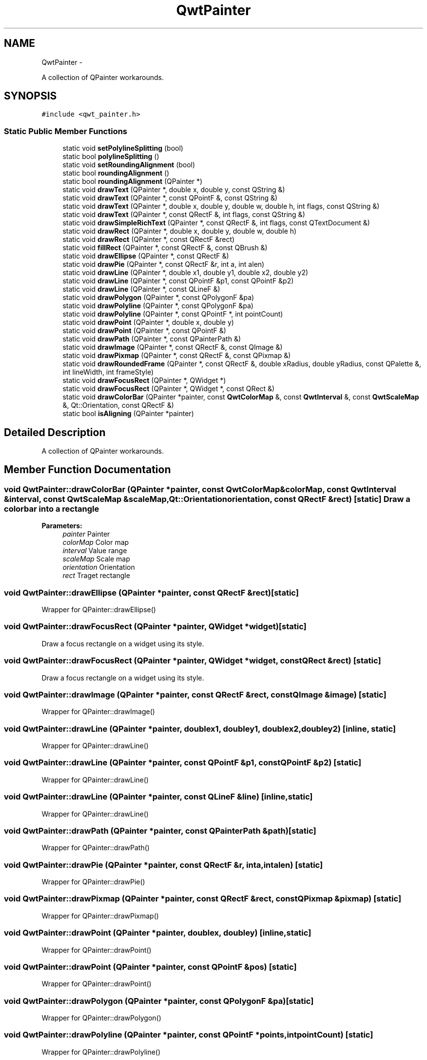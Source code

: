 .TH "QwtPainter" 3 "Fri Apr 15 2011" "Version 6.0.0" "Qwt User's Guide" \" -*- nroff -*-
.ad l
.nh
.SH NAME
QwtPainter \- 
.PP
A collection of QPainter workarounds.  

.SH SYNOPSIS
.br
.PP
.PP
\fC#include <qwt_painter.h>\fP
.SS "Static Public Member Functions"

.in +1c
.ti -1c
.RI "static void \fBsetPolylineSplitting\fP (bool)"
.br
.ti -1c
.RI "static bool \fBpolylineSplitting\fP ()"
.br
.ti -1c
.RI "static void \fBsetRoundingAlignment\fP (bool)"
.br
.ti -1c
.RI "static bool \fBroundingAlignment\fP ()"
.br
.ti -1c
.RI "static bool \fBroundingAlignment\fP (QPainter *)"
.br
.ti -1c
.RI "static void \fBdrawText\fP (QPainter *, double x, double y, const QString &)"
.br
.ti -1c
.RI "static void \fBdrawText\fP (QPainter *, const QPointF &, const QString &)"
.br
.ti -1c
.RI "static void \fBdrawText\fP (QPainter *, double x, double y, double w, double h, int flags, const QString &)"
.br
.ti -1c
.RI "static void \fBdrawText\fP (QPainter *, const QRectF &, int flags, const QString &)"
.br
.ti -1c
.RI "static void \fBdrawSimpleRichText\fP (QPainter *, const QRectF &, int flags, const QTextDocument &)"
.br
.ti -1c
.RI "static void \fBdrawRect\fP (QPainter *, double x, double y, double w, double h)"
.br
.ti -1c
.RI "static void \fBdrawRect\fP (QPainter *, const QRectF &rect)"
.br
.ti -1c
.RI "static void \fBfillRect\fP (QPainter *, const QRectF &, const QBrush &)"
.br
.ti -1c
.RI "static void \fBdrawEllipse\fP (QPainter *, const QRectF &)"
.br
.ti -1c
.RI "static void \fBdrawPie\fP (QPainter *, const QRectF &r, int a, int alen)"
.br
.ti -1c
.RI "static void \fBdrawLine\fP (QPainter *, double x1, double y1, double x2, double y2)"
.br
.ti -1c
.RI "static void \fBdrawLine\fP (QPainter *, const QPointF &p1, const QPointF &p2)"
.br
.ti -1c
.RI "static void \fBdrawLine\fP (QPainter *, const QLineF &)"
.br
.ti -1c
.RI "static void \fBdrawPolygon\fP (QPainter *, const QPolygonF &pa)"
.br
.ti -1c
.RI "static void \fBdrawPolyline\fP (QPainter *, const QPolygonF &pa)"
.br
.ti -1c
.RI "static void \fBdrawPolyline\fP (QPainter *, const QPointF *, int pointCount)"
.br
.ti -1c
.RI "static void \fBdrawPoint\fP (QPainter *, double x, double y)"
.br
.ti -1c
.RI "static void \fBdrawPoint\fP (QPainter *, const QPointF &)"
.br
.ti -1c
.RI "static void \fBdrawPath\fP (QPainter *, const QPainterPath &)"
.br
.ti -1c
.RI "static void \fBdrawImage\fP (QPainter *, const QRectF &, const QImage &)"
.br
.ti -1c
.RI "static void \fBdrawPixmap\fP (QPainter *, const QRectF &, const QPixmap &)"
.br
.ti -1c
.RI "static void \fBdrawRoundedFrame\fP (QPainter *, const QRectF &, double xRadius, double yRadius, const QPalette &, int lineWidth, int frameStyle)"
.br
.ti -1c
.RI "static void \fBdrawFocusRect\fP (QPainter *, QWidget *)"
.br
.ti -1c
.RI "static void \fBdrawFocusRect\fP (QPainter *, QWidget *, const QRect &)"
.br
.ti -1c
.RI "static void \fBdrawColorBar\fP (QPainter *painter, const \fBQwtColorMap\fP &, const \fBQwtInterval\fP &, const \fBQwtScaleMap\fP &, Qt::Orientation, const QRectF &)"
.br
.ti -1c
.RI "static bool \fBisAligning\fP (QPainter *painter)"
.br
.in -1c
.SH "Detailed Description"
.PP 
A collection of QPainter workarounds. 
.SH "Member Function Documentation"
.PP 
.SS "void QwtPainter::drawColorBar (QPainter *painter, const \fBQwtColorMap\fP &colorMap, const \fBQwtInterval\fP &interval, const \fBQwtScaleMap\fP &scaleMap, Qt::Orientationorientation, const QRectF &rect)\fC [static]\fP"Draw a color bar into a rectangle
.PP
\fBParameters:\fP
.RS 4
\fIpainter\fP Painter 
.br
\fIcolorMap\fP Color map 
.br
\fIinterval\fP Value range 
.br
\fIscaleMap\fP Scale map 
.br
\fIorientation\fP Orientation 
.br
\fIrect\fP Traget rectangle 
.RE
.PP

.SS "void QwtPainter::drawEllipse (QPainter *painter, const QRectF &rect)\fC [static]\fP"
.PP
Wrapper for QPainter::drawEllipse() 
.SS "void QwtPainter::drawFocusRect (QPainter *painter, QWidget *widget)\fC [static]\fP"
.PP
Draw a focus rectangle on a widget using its style. 
.SS "void QwtPainter::drawFocusRect (QPainter *painter, QWidget *widget, const QRect &rect)\fC [static]\fP"
.PP
Draw a focus rectangle on a widget using its style. 
.SS "void QwtPainter::drawImage (QPainter *painter, const QRectF &rect, const QImage &image)\fC [static]\fP"
.PP
Wrapper for QPainter::drawImage() 
.SS "void QwtPainter::drawLine (QPainter *painter, doublex1, doubley1, doublex2, doubley2)\fC [inline, static]\fP"
.PP
Wrapper for QPainter::drawLine() 
.SS "void QwtPainter::drawLine (QPainter *painter, const QPointF &p1, const QPointF &p2)\fC [static]\fP"
.PP
Wrapper for QPainter::drawLine() 
.SS "void QwtPainter::drawLine (QPainter *painter, const QLineF &line)\fC [inline, static]\fP"
.PP
Wrapper for QPainter::drawLine() 
.SS "void QwtPainter::drawPath (QPainter *painter, const QPainterPath &path)\fC [static]\fP"
.PP
Wrapper for QPainter::drawPath() 
.SS "void QwtPainter::drawPie (QPainter *painter, const QRectF &r, inta, intalen)\fC [static]\fP"
.PP
Wrapper for QPainter::drawPie() 
.SS "void QwtPainter::drawPixmap (QPainter *painter, const QRectF &rect, const QPixmap &pixmap)\fC [static]\fP"
.PP
Wrapper for QPainter::drawPixmap() 
.SS "void QwtPainter::drawPoint (QPainter *painter, doublex, doubley)\fC [inline, static]\fP"
.PP
Wrapper for QPainter::drawPoint() 
.SS "void QwtPainter::drawPoint (QPainter *painter, const QPointF &pos)\fC [static]\fP"
.PP
Wrapper for QPainter::drawPoint() 
.SS "void QwtPainter::drawPolygon (QPainter *painter, const QPolygonF &pa)\fC [static]\fP"
.PP
Wrapper for QPainter::drawPolygon() 
.SS "void QwtPainter::drawPolyline (QPainter *painter, const QPointF *points, intpointCount)\fC [static]\fP"
.PP
Wrapper for QPainter::drawPolyline() 
.SS "void QwtPainter::drawPolyline (QPainter *painter, const QPolygonF &pa)\fC [static]\fP"
.PP
Wrapper for QPainter::drawPolyline() 
.SS "void QwtPainter::drawRect (QPainter *painter, doublex, doubley, doublew, doubleh)\fC [static]\fP"
.PP
Wrapper for QPainter::drawRect() 
.SS "void QwtPainter::drawRect (QPainter *painter, const QRectF &rect)\fC [static]\fP"
.PP
Wrapper for QPainter::drawRect() 
.SS "void QwtPainter::drawRoundedFrame (QPainter *painter, const QRectF &rect, doublexRadius, doubleyRadius, const QPalette &palette, intlineWidth, intframeStyle)\fC [static]\fP"Draw a frame with rounded borders
.PP
\fBParameters:\fP
.RS 4
\fIpainter\fP Painter 
.br
\fIrect\fP Frame rectangle 
.br
\fIxRadius\fP x-radius of the ellipses defining the corners 
.br
\fIyRadius\fP y-radius of the ellipses defining the corners 
.br
\fIpalette\fP QPalette::WindowText is used for plain borders QPalette::Dark and QPalette::Light for raised or sunken borders 
.br
\fIlineWidth\fP Line width 
.br
\fIframeStyle\fP bitwise OR´ed value of QFrame::Shape and QFrame::Shadow 
.RE
.PP

.SS "void QwtPainter::drawSimpleRichText (QPainter *painter, const QRectF &rect, intflags, const QTextDocument &text)\fC [static]\fP"Draw a text document into a rectangle
.PP
\fBParameters:\fP
.RS 4
\fIpainter\fP Painter 
.br
\fIrect\fP Traget rectangle 
.br
\fIflags\fP Alignments/Text flags, see QPainter::drawText() 
.br
\fItext\fP Text document 
.RE
.PP

.SS "void QwtPainter::drawText (QPainter *painter, const QRectF &rect, intflags, const QString &text)\fC [static]\fP"
.PP
Wrapper for QPainter::drawText() 
.SS "void QwtPainter::drawText (QPainter *painter, doublex, doubley, const QString &text)\fC [static]\fP"
.PP
Wrapper for QPainter::drawText() 
.SS "void QwtPainter::drawText (QPainter *painter, const QPointF &pos, const QString &text)\fC [static]\fP"
.PP
Wrapper for QPainter::drawText() 
.SS "void QwtPainter::drawText (QPainter *painter, doublex, doubley, doublew, doubleh, intflags, const QString &text)\fC [static]\fP"
.PP
Wrapper for QPainter::drawText() 
.SS "void QwtPainter::fillRect (QPainter *painter, const QRectF &rect, const QBrush &brush)\fC [static]\fP"
.PP
Wrapper for QPainter::fillRect() 
.SS "bool QwtPainter::isAligning (QPainter *painter)\fC [static]\fP"Check if the painter is using a paint engine, that aligns coordinates to integers. Today these are all paint engines beside QPaintEngine::Pdf and QPaintEngine::SVG.
.PP
\fBParameters:\fP
.RS 4
\fIpainter\fP Painter 
.RE
.PP
\fBReturns:\fP
.RS 4
true, when the paint engine is aligning
.RE
.PP
\fBSee also:\fP
.RS 4
\fBsetRoundingAlignment()\fP 
.RE
.PP

.SS "bool QwtPainter::polylineSplitting ()\fC [inline, static]\fP"Returns whether line splitting for the raster paint engine is enabled. 
.PP
\fBSee also:\fP
.RS 4
\fBsetPolylineSplitting()\fP 
.RE
.PP

.SS "bool QwtPainter::roundingAlignment ()\fC [inline, static]\fP"Returns whether coordinates should be rounded, before they are painted to a paint engine that floors to integer values. For other paint engines this ( Pdf, SVG ), this flag has no effect.
.PP
\fBSee also:\fP
.RS 4
\fBsetRoundingAlignment()\fP, \fBisAligning()\fP 
.RE
.PP

.SS "bool QwtPainter::roundingAlignment (QPainter *painter)\fC [inline, static]\fP"\fBReturns:\fP
.RS 4
\fBroundingAlignment()\fP && isAligning(painter); 
.RE
.PP
\fBParameters:\fP
.RS 4
\fIpainter\fP Painter 
.RE
.PP

.SS "void QwtPainter::setPolylineSplitting (boolenable)\fC [static]\fP"
.PP
En/Disable line splitting for the raster paint engine. The raster paint engine paints polylines of many points much faster when they are splitted in smaller chunks.
.PP
\fBSee also:\fP
.RS 4
\fBpolylineSplitting()\fP 
.RE
.PP

.SS "void QwtPainter::setRoundingAlignment (boolenable)\fC [static]\fP"Enable whether coordinates should be rounded, before they are painted to a paint engine that floors to integer values. For other paint engines this ( Pdf, SVG ), this flag has no effect. \fBQwtPainter\fP stores this flag only, the rounding itsself is done in the painting code ( f.e the plot items ).
.PP
The default setting is true.
.PP
\fBSee also:\fP
.RS 4
\fBroundingAlignment()\fP, \fBisAligning()\fP 
.RE
.PP


.SH "Author"
.PP 
Generated automatically by Doxygen for Qwt User's Guide from the source code.
